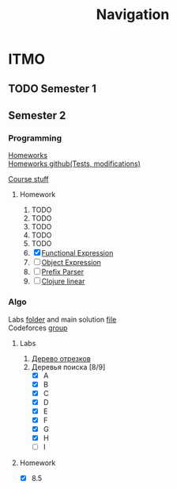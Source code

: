 #+TITLE: Navigation
* ITMO
** TODO Semester 1
** Semester 2
*** Programming
[[http://www.kgeorgiy.info/courses/paradigms/homeworks.html][Homeworks]] \\
[[https://www.kgeorgiy.info/git/geo/paradigms-2020][Homeworks github(Tests, modifications)]]

[[http://www.kgeorgiy.info/courses/paradigms/][Course stuff]]
**** Homework
1. TODO
2. TODO
3. TODO
4. TODO
5. TODO
6. [X] [[file:Sem2/programming/HW6/functionalExpression.js][Functional Expression]]
7. [ ] [[file:Sem2/programming/HW7/objectExpression.js][Object Expression]]
8. [ ] [[file:Sem2/programming/HW8/objectExpression.js][Prefix Parser]]
9. [ ] [[file:Sem2/programming/HW9/][Clojure linear]]
*** Algo
Labs [[file:Sem2/algo/labs/][folder]] and main solution [[file:Sem2/algo/labs/sol.cpp][file]] \\
Codeforces [[https://codeforces.com/group/QmrArgR1Jp/contests][group]]
**** Labs
1. [[file:Sem2/algo/labs/lab1/][Дерево отрезков]]
2. Деревья поиска [8/9]
  - [X] A
  - [X] B
  - [X] C
  - [X] D
  - [X] E
  - [X] F
  - [X] G
  - [X] H
  - [ ] I
**** Homework
- [X] 8.5

